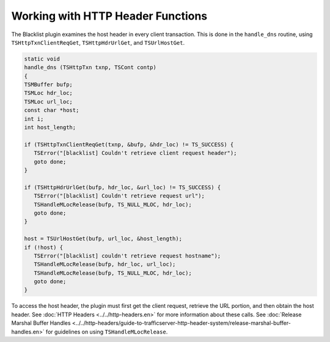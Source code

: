 Working with HTTP Header Functions
**********************************

.. Licensed to the Apache Software Foundation (ASF) under one
   or more contributor license agreements.  See the NOTICE file
   distributed with this work for additional information
   regarding copyright ownership.  The ASF licenses this file
   to you under the Apache License, Version 2.0 (the
   "License"); you may not use this file except in compliance
   with the License.  You may obtain a copy of the License at
  
    http://www.apache.org/licenses/LICENSE-2.0
  
   Unless required by applicable law or agreed to in writing,
   software distributed under the License is distributed on an
   "AS IS" BASIS, WITHOUT WARRANTIES OR CONDITIONS OF ANY
   KIND, either express or implied.  See the License for the
   specific language governing permissions and limitations
   under the License.

The Blacklist plugin examines the host header in every client
transaction. This is done in the ``handle_dns`` routine, using
``TSHttpTxnClientReqGet``, ``TSHttpHdrUrlGet``, and ``TSUrlHostGet``.

.. code-block:: c

   static void
   handle_dns (TSHttpTxn txnp, TSCont contp)
   {
   TSMBuffer bufp;
   TSMLoc hdr_loc;
   TSMLoc url_loc;
   const char *host;
   int i;
   int host_length;
 
   if (TSHttpTxnClientReqGet(txnp, &bufp, &hdr_loc) != TS_SUCCESS) {
      TSError("[blacklist] Couldn't retrieve client request header");
      goto done;
   }
 
   if (TSHttpHdrUrlGet(bufp, hdr_loc, &url_loc) != TS_SUCCESS) {
      TSError("[blacklist] Couldn't retrieve request url");
      TSHandleMLocRelease(bufp, TS_NULL_MLOC, hdr_loc);
      goto done;
   }
 
   host = TSUrlHostGet(bufp, url_loc, &host_length);
   if (!host) {
      TSError("[blacklist] couldn't retrieve request hostname");
      TSHandleMLocRelease(bufp, hdr_loc, url_loc);
      TSHandleMLocRelease(bufp, TS_NULL_MLOC, hdr_loc);
      goto done;
   }

To access the host header, the plugin must first get the client request,
retrieve the URL portion, and then obtain the host header. See :doc:`HTTP
Headers <../../http-headers.en>` for more information about these calls.
See :doc:`Release Marshal Buffer
Handles <../../http-headers/guide-to-trafficserver-http-header-system/release-marshal-buffer-handles.en>`
for guidelines on using ``TSHandleMLocRelease``.
